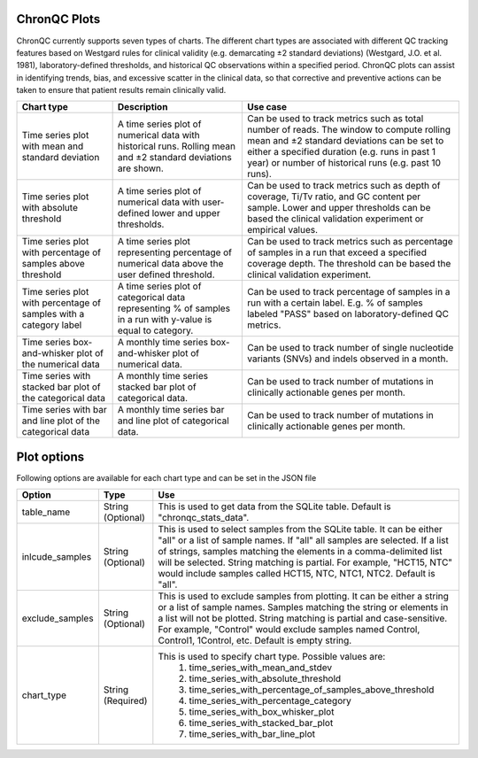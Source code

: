 ChronQC Plots
`````````````

ChronQC currently supports seven types of charts. The different chart types are associated with different QC tracking features based on Westgard rules for clinical validity (e.g. demarcating ±2 standard deviations) (Westgard, J.O. et al. 1981), laboratory-defined thresholds, and historical QC observations within a specified period. ChronQC plots can assist in identifying trends, bias, and excessive scatter in the clinical data, so that corrective and preventive actions can be taken to ensure that patient results remain clinically valid. 

+------------------------------------------------------+-------------------------------------------------------------+-----------------------------------------------------------------------------------------------+
| Chart type                                           | Description 				                     | Use case                                                                                      |
+======================================================+=============================================================+===============================================================================================+
| Time series plot with mean and standard deviation    | A time series plot of numerical data with historical runs.  | Can be used to track metrics such as total number of reads. The window to compute rolling mean|
| 					               | Rolling mean and ±2 standard deviations are shown.          | and ±2 standard deviations can be set to either a specified duration  (e.g. runs in past      |
|						       |                                                             | 1 year) or number of historical runs (e.g. past 10 runs).                                     |
+------------------------------------------------------+-------------------------------------------------------------+-----------------------------------------------------------------------------------------------+
| Time series plot with absolute threshold             | A time series plot of numerical data with user-defined      | Can be used to track metrics such as depth of coverage, Ti/Tv ratio, and GC content per       |
| 					               | lower and upper thresholds.                                 | sample. Lower and upper thresholds can be based the clinical validation experiment or         |
|						       |                                                             | empirical values.                                                                             |
+------------------------------------------------------+-------------------------------------------------------------+-----------------------------------------------------------------------------------------------+
| Time series plot with percentage of samples above    | A time series plot representing percentage of numerical     | Can be used to track metrics such as percentage of samples in a run that exceed a specified   |
| threshold 					       | data above the user defined threshold.                      | coverage depth. The threshold can be based the clinical validation experiment.                |
| 			                               |                                                             |                                                                                               |
+------------------------------------------------------+-------------------------------------------------------------+-----------------------------------------------------------------------------------------------+
| Time series plot with percentage of samples with a   | A time series plot of categorical data representing % of    | Can be used to track percentage of samples in a run with a certain label. E.g. % of samples   |
| category label 				       | samples in a run with y-value is equal to category.         | labeled "PASS" based on laboratory-defined QC metrics.                                        |
+------------------------------------------------------+-------------------------------------------------------------+-----------------------------------------------------------------------------------------------+
| Time series box-and-whisker plot of the numerical    | A monthly time series box-and-whisker plot of numerical     | Can be used to track number of single nucleotide variants (SNVs) and indels observed in a     |
| data 						       | data.                                                       | month.                                                                                        |
+------------------------------------------------------+-------------------------------------------------------------+-----------------------------------------------------------------------------------------------+
| Time series with stacked bar plot of the categorical | A monthly time series stacked bar plot of categorical data. | Can be used to track number of mutations in clinically actionable genes per month.            |
| data 						       |                                                             |                                                                                               |
+------------------------------------------------------+-------------------------------------------------------------+-----------------------------------------------------------------------------------------------+
| Time series with bar and line plot of the categorical| A monthly time series bar and line plot of categorical data.| Can be used to track number of mutations in clinically actionable genes per month.            |
| data 					               |                                                             |                                                                                               |
+------------------------------------------------------+-------------------------------------------------------------+-----------------------------------------------------------------------------------------------+


Plot options
````````````

Following options are available for each chart type and can be set in the JSON file

+------------------+-----------------------------------+-----------------------------------------------------------------------------------------------+
| Option           | Type                              | Use                                                                                           |
+==================+===================================+===============================================================================================+
| table_name       | String (Optional)                 | This is used to get data from the SQLite table.                                               |
|                  |                                   | Default is "chronqc_stats_data".                                                              |
+------------------+-----------------------------------+-----------------------------------------------------------------------------------------------+
| inlcude_samples  | String (Optional)                 | This is used to select samples from the SQLite table. It can be either "all" or a list of     |
|                  |                                   | sample names. If "all" all samples are selected. If a list of strings, samples matching the   |
|                  |                                   | elements in a comma-delimited list will be selected. String matching is partial.              |
|                  |                                   | For example, "HCT15, NTC" would include samples called HCT15, NTC, NTC1, NTC2.                |
|                  |                                   | Default is "all".                                                                             |
+------------------+-----------------------------------+-----------------------------------------------------------------------------------------------+
| exclude_samples  | String (Optional)                 | This is used to exclude samples from plotting. It can be either a string or a list of sample  |
|                  |                                   | names. Samples matching the string or elements in a list will not be plotted. String matching |
|                  |                                   | is partial and case-sensitive. For example, "Control" would exclude samples named Control,    |
|                  |                                   | Control1, 1Control, etc. Default is empty string.                                             |
+------------------+-----------------------------------+-----------------------------------------------------------------------------------------------+
| chart_type       | String (Required)                 | This is used to specify chart type. Possible values are:                                      |
|                  |                                   |  1. time_series_with_mean_and_stdev                                                           |
|                  |                                   |  2. time_series_with_absolute_threshold                                                       |
|                  |                                   |  3. time_series_with_percentage_of_samples_above_threshold                                    |
|                  |                                   |  4. time_series_with_percentage_category                                                      |
|                  |                                   |  5. time_series_with_box_whisker_plot                                                         |
|                  |                                   |  6. time_series_with_stacked_bar_plot                                                         |
|                  |                                   |  7. time_series_with_bar_line_plot                                                            |
+------------------+-----------------------------------+-----------------------------------------------------------------------------------------------+